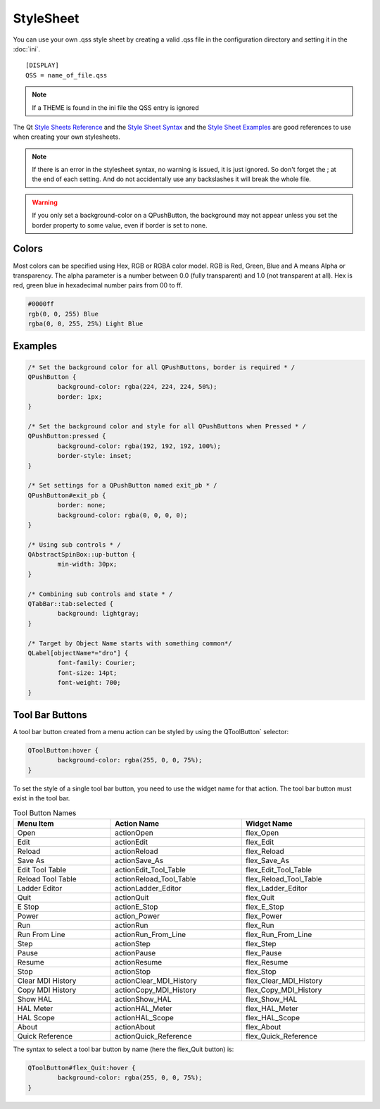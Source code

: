 StyleSheet
==========

You can use your own .qss style sheet by creating a valid .qss file in the
configuration directory and setting it in the :doc:`ini`.
::

	[DISPLAY]
	QSS = name_of_file.qss

.. Note:: If a THEME is found in the ini file the QSS entry is ignored

The Qt `Style Sheets Reference <https://doc.qt.io/qt-6/stylesheet-reference.html>`_
and the `Style Sheet Syntax <https://doc.qt.io/qt-6/stylesheet-syntax.html>`_
and the `Style Sheet Examples <https://doc.qt.io/qt-6.2/stylesheet-examples.html>`_
are good references to use when creating your own stylesheets.

.. note:: If there is an error in the stylesheet syntax, no warning is issued,
   it is just ignored. So don't forget the ; at the end of each setting. And do
   not accidentally use any backslashes it will break the whole file.

.. warning:: If you only set a background-color on a QPushButton, the background
   may not appear unless you set the border property to some value, even if
   border is set to none.

Colors
------

Most colors can be specified using Hex, RGB or RGBA color model. RGB is
Red, Green, Blue and A means Alpha or transparency. The alpha parameter is a
number between 0.0 (fully transparent) and 1.0 (not transparent at all). Hex is
red, green blue in hexadecimal number pairs from 00 to ff.

.. code-block:: css

	#0000ff
	rgb(0, 0, 255) Blue
	rgba(0, 0, 255, 25%) Light Blue

Examples
--------

.. code-block:: css

	/* Set the background color for all QPushButtons, border is required * /
	QPushButton {
		background-color: rgba(224, 224, 224, 50%);
		border: 1px;
	}
	
	/* Set the background color and style for all QPushButtons when Pressed * /
	QPushButton:pressed {
		background-color: rgba(192, 192, 192, 100%);
		border-style: inset;
	}

	/* Set settings for a QPushButton named exit_pb * /
	QPushButton#exit_pb {
		border: none;
		background-color: rgba(0, 0, 0, 0);
	}

	/* Using sub controls * /
	QAbstractSpinBox::up-button {
		min-width: 30px;
	}

	/* Combining sub controls and state * /
	QTabBar::tab:selected {
		background: lightgray;
	}

	/* Target by Object Name starts with something common*/
	QLabel[objectName*="dro"] {
		font-family: Courier;
		font-size: 14pt;
		font-weight: 700;
	}

Tool Bar Buttons
----------------

A tool bar button created from a menu action can be styled by using the 
QToolButton` selector:

.. code-block:: css

	QToolButton:hover {
		background-color: rgba(255, 0, 0, 75%);
	}

.. _refname:

To set the style of a single tool bar button, you need to use the widget name
for that action. The tool bar button must exist in the tool bar.

.. csv-table:: Tool Button Names
   :width: 100%
   :align: left

	**Menu Item**, **Action Name**, **Widget Name**
	Open, actionOpen, flex_Open
	Edit, actionEdit, flex_Edit
	Reload, actionReload, flex_Reload
	Save As, actionSave_As, flex_Save_As
	Edit Tool Table, actionEdit_Tool_Table, flex_Edit_Tool_Table
	Reload Tool Table, actionReload_Tool_Table, flex_Reload_Tool_Table
	Ladder Editor, actionLadder_Editor, flex_Ladder_Editor
	Quit, actionQuit, flex_Quit
	E Stop, actionE_Stop, flex_E_Stop
	Power, action_Power, flex_Power
	Run, actionRun, flex_Run
	Run From Line, actionRun_From_Line, flex_Run_From_Line
	Step, actionStep, flex_Step
	Pause, actionPause, flex_Pause
	Resume, actionResume, flex_Resume
	Stop, actionStop, flex_Stop
	Clear MDI History, actionClear_MDI_History, flex_Clear_MDI_History
	Copy MDI History, actionCopy_MDI_History, flex_Copy_MDI_History
	Show HAL, actionShow_HAL, flex_Show_HAL
	HAL Meter, actionHAL_Meter, flex_HAL_Meter
	HAL Scope, actionHAL_Scope, flex_HAL_Scope
	About, actionAbout, flex_About
	Quick Reference, actionQuick_Reference, flex_Quick_Reference

The syntax to select a tool bar button by name (here the flex_Quit button) is:

.. code-block:: css

	QToolButton#flex_Quit:hover {
		background-color: rgba(255, 0, 0, 75%);
	}
